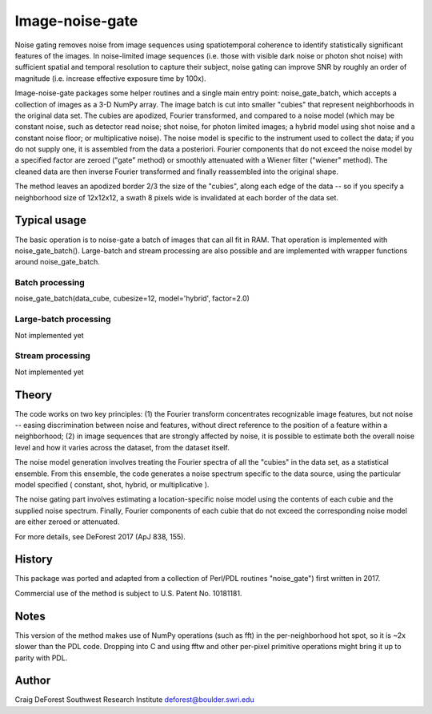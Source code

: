 ================
Image-noise-gate
================

Noise gating removes noise from image sequences using spatiotemporal coherence
to identify statistically significant features of the images. In noise-limited
image sequences (i.e. those with visible dark noise or photon shot noise) with
sufficient spatial and temporal resolution to capture their subject, noise 
gating can improve SNR by roughly an order of magnitude (i.e. increase effective
exposure time by 100x).  

Image-noise-gate packages some helper routines and a single main entry point:
noise_gate_batch, which accepts a collection of images as a 3-D NumPy array. 
The image batch is cut into smaller "cubies" that represent neighborhoods
in the original data set.  The cubies are apodized, Fourier transformed, and
compared to a noise model (which may be constant noise, such as detector 
read noise; shot noise, for photon limited images; a hybrid model using
shot noise and a constant noise floor; or multiplicative noise).  The noise
model is specific to the instrument used to collect the data; if you do not 
supply one, it is assembled from the data a posteriori.  Fourier components
that do not exceed the noise model by a specified factor are zeroed ("gate" 
method) or smoothly attenuated with a Wiener filter ("wiener" method).  The
cleaned data are then inverse Fourier transformed and finally reassembled 
into the original shape.

The method leaves an apodized border 2/3 the size of the "cubies", along each 
edge of the data -- so if you specify a neighborhood size of 12x12x12, a
swath 8 pixels wide is invalidated at each border of the data set.

Typical usage
=============

The basic operation is to noise-gate a batch of images that can all fit in
RAM.  That operation is implemented with noise_gate_batch().  Large-batch 
and stream processing are also possible and are implemented with wrapper 
functions around noise_gate_batch.


Batch processing
----------------

noise_gate_batch(data_cube, cubesize=12, model='hybrid', factor=2.0)


Large-batch processing
----------------------

Not implemented yet


Stream processing
-----------------

Not implemented yet


Theory
======

The code works on two key principles: (1) the Fourier transform concentrates
recognizable image features, but not noise -- easing discrimination between
noise and features, without direct reference to the position of a feature
within a neighborhood; (2) in image sequences that are strongly affected by 
noise, it is possible to estimate both the overall noise level and how it 
varies across the dataset, from the dataset itself.  

The noise model generation involves treating the Fourier spectra of all the 
"cubies" in the data set, as a statistical ensemble.  From this ensemble, the
code generates a noise spectrum specific to the data source, using the 
particular model specified ( constant, shot, hybrid, or multiplicative ).

The noise gating part involves estimating a location-specific noise model 
using the contents of each cubie and the supplied noise spectrum.  Finally,
Fourier components of each cubie that do not exceed the corresponding noise 
model are either zeroed or attenuated.  

For more details, see DeForest 2017 (ApJ 838, 155).

History
=======

This package was ported and adapted from a collection of Perl/PDL routines
"noise_gate") first written in 2017.  

Commercial use of the method is subject to U.S. Patent No. 10181181.

Notes
=====

This version of the method makes use of NumPy operations (such as fft)
in the per-neighborhood hot spot, so it is ~2x slower than the PDL code. 
Dropping into C and using fftw and other per-pixel primitive operations
might bring it up to parity with PDL.

Author
======

Craig DeForest
Southwest Research Institute
deforest@boulder.swri.edu
